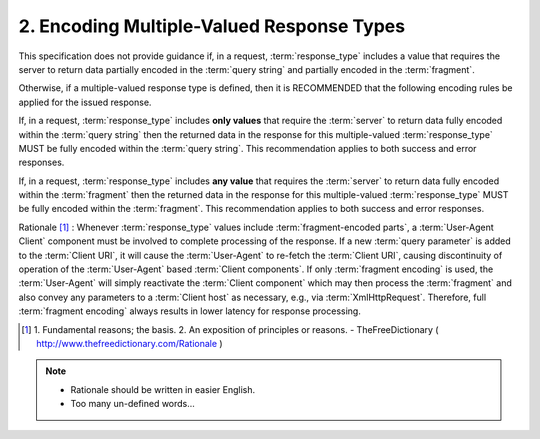 2.  Encoding Multiple-Valued Response Types
======================================================

This specification does not provide guidance 
if, in a request, :term:`response_type` includes a value 
that requires the server to return data partially encoded 
in the :term:`query string` and partially encoded in the :term:`fragment`.

Otherwise, 
if a multiple-valued response type is defined, 
then it is RECOMMENDED that the following encoding rules be applied for the issued response.

If, in a request, :term:`response_type` includes **only values** 
that require the :term:`server` to return data fully encoded within the :term:`query string` 
then the returned data in the response for this multiple-valued :term:`response_type` 
MUST be fully encoded within the :term:`query string`. 
This recommendation applies to both success and error responses.

If, in a request, :term:`response_type` includes **any value** 
that requires the :term:`server` to return data fully encoded 
within the :term:`fragment`
then the returned data in the response for this multiple-valued :term:`response_type`
MUST be fully encoded within the :term:`fragment`. 
This recommendation applies to both success and error responses.

Rationale [#]_ : 
Whenever :term:`response_type` values include :term:`fragment-encoded parts`, 
a :term:`User-Agent Client` component must be involved to complete processing of the response. 
If a new :term:`query parameter` is added to the :term:`Client URI`, 
it will cause the :term:`User-Agent` to re-fetch the :term:`Client URI`, 
causing discontinuity of operation of the :term:`User-Agent` based :term:`Client components`. 
If only :term:`fragment encoding` is used, 
the :term:`User-Agent` will simply reactivate the :term:`Client component` 
which may then process the :term:`fragment` and also convey any parameters to a :term:`Client host` as necessary, 
e.g., via :term:`XmlHttpRequest`. 
Therefore, 
full :term:`fragment encoding` always results in lower latency for response processing. 

.. [#]  1. Fundamental reasons; the basis.  2. An exposition of principles or reasons. 
        - TheFreeDictionary ( http://www.thefreedictionary.com/Rationale ) 


.. note::

    - Rationale should be written in easier English.
    - Too many un-defined words...
